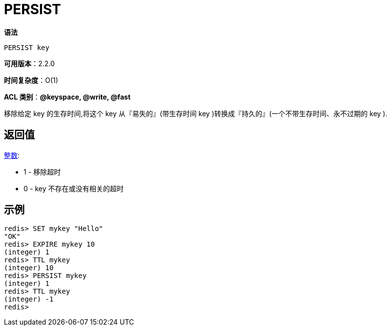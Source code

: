 = PERSIST

**语法**

[source,text]
----
PERSIST key
----

**可用版本**：2.2.0

**时间复杂度**：O(1)

**ACL 类别**：**@keyspace, @write, @fast**

移除给定 key 的生存时间,将这个 key 从『易失的』(带生存时间 key )转换成『持久的』(一个不带生存时间、永不过期的 key ).

== 返回值

https://redis.io/docs/reference/protocol-spec/#resp-integers[整数]:

* 1 - 移除超时
* 0 - key 不存在或没有相关的超时


== 示例

[source,text]
----
redis> SET mykey "Hello"
"OK"
redis> EXPIRE mykey 10
(integer) 1
redis> TTL mykey
(integer) 10
redis> PERSIST mykey
(integer) 1
redis> TTL mykey
(integer) -1
redis>
----
